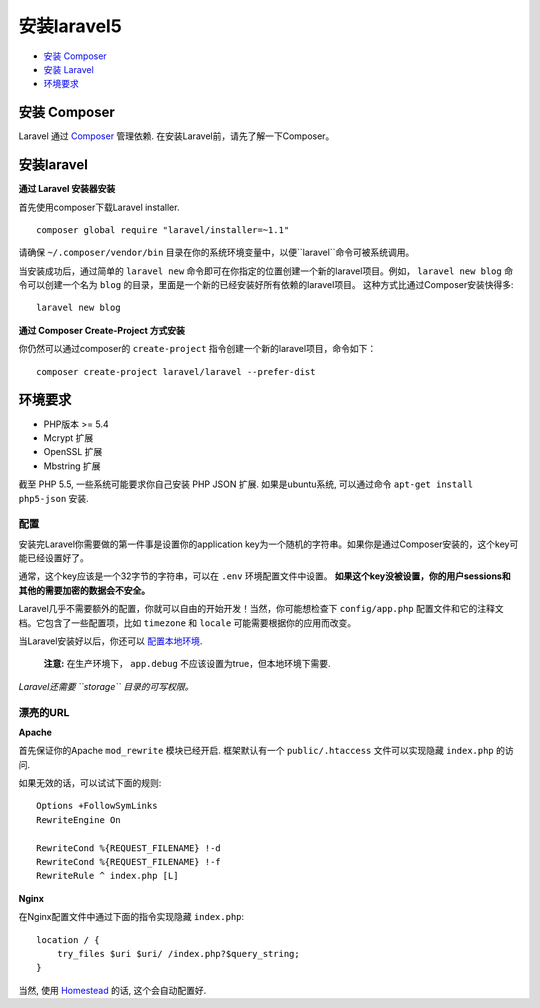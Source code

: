 安装laravel5
############

-  `安装 Composer <#install-composer>`__
-  `安装 Laravel <#install-laravel>`__
-  `环境要求 <#server-requirements>`__

安装 Composer
=============

Laravel 通过 `Composer <http://getcomposer.org>`__ 管理依赖. 
在安装Laravel前，请先了解一下Composer。

安装laravel
================

**通过 Laravel 安装器安装**


首先使用composer下载Laravel installer.

::

    composer global require "laravel/installer=~1.1"

请确保 ``~/.composer/vendor/bin`` 目录在你的系统环境变量中，以便``laravel``命令可被系统调用。


当安装成功后，通过简单的 ``laravel new`` 命令即可在你指定的位置创建一个新的laravel项目。例如，
``laravel new blog`` 命令可以创建一个名为 ``blog`` 的目录，里面是一个新的已经安装好所有依赖的laravel项目。
这种方式比通过Composer安装快得多:

::

    laravel new blog

**通过 Composer Create-Project 方式安装**


你仍然可以通过composer的 ``create-project`` 指令创建一个新的laravel项目，命令如下：


::

    composer create-project laravel/laravel --prefer-dist

环境要求
===========

-  PHP版本 >= 5.4
-  Mcrypt 扩展
-  OpenSSL 扩展
-  Mbstring 扩展

截至 PHP 5.5, 一些系统可能要求你自己安装 PHP JSON 扩展. 如果是ubuntu系统, 可以通过命令
``apt-get install php5-json`` 安装.

配置
----

安装完Laravel你需要做的第一件事是设置你的application key为一个随机的字符串。如果你是通过Composer安装的，这个key可能已经设置好了。

通常，这个key应该是一个32字节的字符串，可以在 ``.env`` 环境配置文件中设置。
**如果这个key没被设置，你的用户sessions和其他的需要加密的数据会不安全。**

Laravel几乎不需要额外的配置，你就可以自由的开始开发！当然，你可能想检查下 ``config/app.php`` 配置文件和它的注释文档。它包含了一些配置项，比如 ``timezone`` 和 ``locale`` 可能需要根据你的应用而改变。

当Laravel安装好以后，你还可以 `配置本地环境 </docs/5.0/configuration#environment-configuration>`__.

    **注意:** 在生产环境下， ``app.debug`` 不应该设置为true，但本地环境下需要.

*Laravel还需要 ``storage`` 目录的可写权限。*

漂亮的URL
---------

**Apache**

首先保证你的Apache ``mod_rewrite`` 模块已经开启.
框架默认有一个 ``public/.htaccess`` 文件可以实现隐藏 ``index.php`` 的访问.

如果无效的话，可以试试下面的规则:

::

    Options +FollowSymLinks
    RewriteEngine On

    RewriteCond %{REQUEST_FILENAME} !-d
    RewriteCond %{REQUEST_FILENAME} !-f
    RewriteRule ^ index.php [L]

**Nginx**

在Nginx配置文件中通过下面的指令实现隐藏 ``index.php``:

::

    location / {
        try_files $uri $uri/ /index.php?$query_string;
    }

当然, 使用 `Homestead </docs/5.0/homestead>`__ 的话, 这个会自动配置好.
